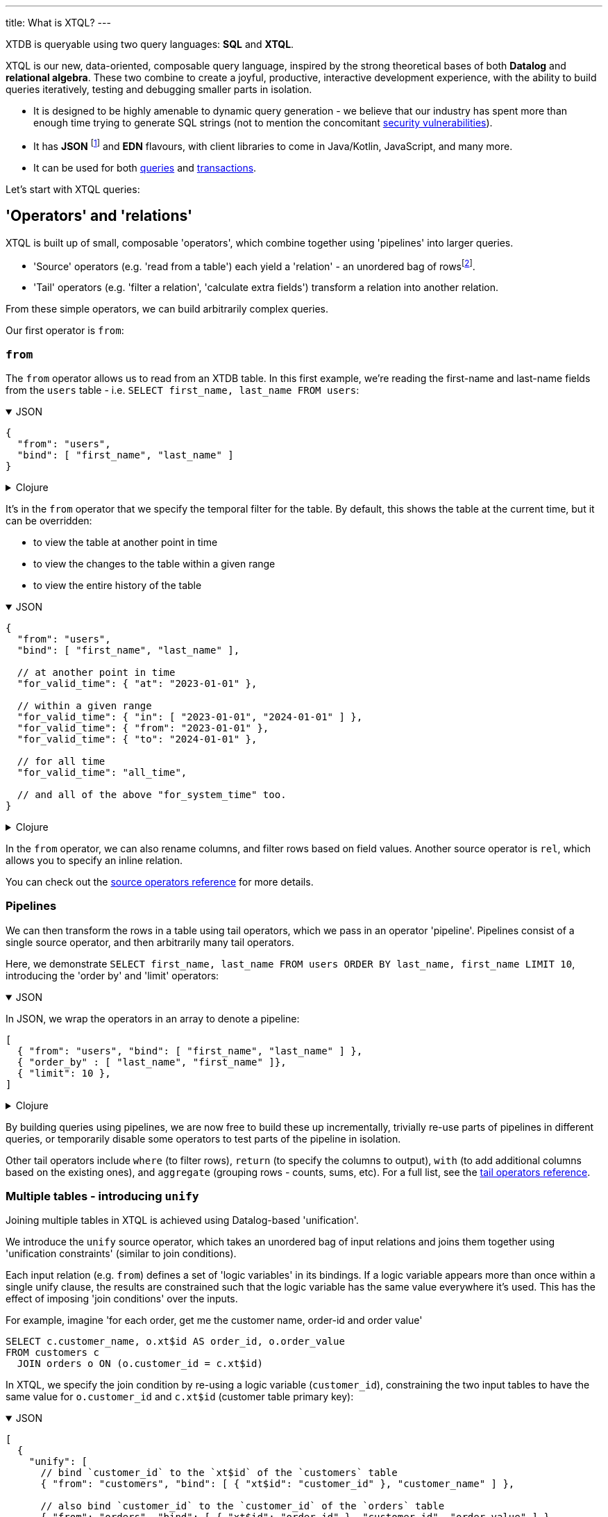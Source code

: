---
title: What is XTQL?
---

XTDB is queryable using two query languages: **SQL** and **XTQL**.

XTQL is our new, data-oriented, composable query language, inspired by the strong theoretical bases of both **Datalog** and **relational algebra**.
These two combine to create a joyful, productive, interactive development experience, with the ability to build queries iteratively, testing and debugging smaller parts in isolation.

* It is designed to be highly amenable to dynamic query generation - we believe that our industry has spent more than enough time trying to generate SQL strings (not to mention the concomitant https://owasp.org/www-community/attacks/SQL_Injection[security vulnerabilities^]).
* It has **JSON** footnote:[in active development, arriving shortly] and **EDN** flavours, with client libraries to come in Java/Kotlin, JavaScript, and many more.
* It can be used for both link:#operators_and_relations[queries] and link:#dml[transactions].

Let's start with XTQL queries:

[#operators_and_relations]
== 'Operators' and 'relations'

XTQL is built up of small, composable 'operators', which combine together using 'pipelines' into larger queries.

* 'Source' operators (e.g. 'read from a table') each yield a 'relation' - an unordered bag of rowsfootnote:[rows ... which themselves are otherwise known as 'maps', 'structs', 'records' or 'dictionaries' depending on your persuasion 😄].
* 'Tail' operators (e.g. 'filter a relation', 'calculate extra fields') transform a relation into another relation.

From these simple operators, we can build arbitrarily complex queries.

Our first operator is `from`:

=== `from`

The `from` operator allows us to read from an XTDB table.
In this first example, we're reading the first-name and last-name fields from the `users` table - i.e. `SELECT first_name, last_name FROM users`:

.JSON
[%collapsible%open]
====
[source,json]
----
{
  "from": "users",
  "bind": [ "first_name", "last_name" ]
}
----
====

.Clojure
[%collapsible]
====
[source,clojure]
----
(from :users [first-name last-name])
----
====

It's in the `from` operator that we specify the temporal filter for the table.
By default, this shows the table at the current time, but it can be overridden:

* to view the table at another point in time
* to view the changes to the table within a given range
* to view the entire history of the table

.JSON
[%collapsible%open]
====
[source,json]
----
{
  "from": "users",
  "bind": [ "first_name", "last_name" ],

  // at another point in time
  "for_valid_time": { "at": "2023-01-01" },

  // within a given range
  "for_valid_time": { "in": [ "2023-01-01", "2024-01-01" ] },
  "for_valid_time": { "from": "2023-01-01" },
  "for_valid_time": { "to": "2024-01-01" },

  // for all time
  "for_valid_time": "all_time",

  // and all of the above "for_system_time" too.
}
----
====

.Clojure
[%collapsible]
====
[source,clojure]
----
(from :users {:bind [first-name last-name]

              ;; at another point in time
              :for-valid-time (at #inst "2023-01-01")

              ;; within a given range
              :for-valid-time (in #inst "2023-01-01", #inst "2024-01-01")
              :for-valid-time (from #inst "2023-01-01")
              :for-valid-time (to #inst "2024-01-01")

              ;; for all time
              :for-valid-time :all-time

              ;; and all of the above :for-system-time too.
              })
----
====

In the `from` operator, we can also rename columns, and filter rows based on field values.
Another source operator is `rel`, which allows you to specify an inline relation.

You can check out the link:/reference/main/xtql/queries.html#_source_operators[source operators reference] for more details.

=== Pipelines

We can then transform the rows in a table using tail operators, which we pass in an operator 'pipeline'.
Pipelines consist of a single source operator, and then arbitrarily many tail operators.

Here, we demonstrate `SELECT first_name, last_name FROM users ORDER BY last_name, first_name LIMIT 10`, introducing the 'order by' and 'limit' operators:

.JSON
[%collapsible%open]
====
In JSON, we wrap the operators in an array to denote a pipeline:

[source,json]
----
[
  { "from": "users", "bind": [ "first_name", "last_name" ] },
  { "order_by" : [ "last_name", "first_name" ]},
  { "limit": 10 },
]
----
====

.Clojure
[%collapsible]
====
In Clojure, we use `+->+` to denote a pipeline - in a similar vein to the threading macro in Clojure 'core' footnote:[although XTQL's `+->+` isn't technically macro-expanded - it's just data.], we take one source operator and then pass it through a series of transformations.

[source,clojure]
----
(-> (from :users [first-name last-name])
    (order-by last-name first-name)
    (limit 10))
----
====

By building queries using pipelines, we are now free to build these up incrementally, trivially re-use parts of pipelines in different queries, or temporarily disable some operators to test parts of the pipeline in isolation.

Other tail operators include `where` (to filter rows), `return` (to specify the columns to output), `with` (to add additional columns based on the existing ones), and `aggregate` (grouping rows - counts, sums, etc).
For a full list, see the link:/reference/main/xtql/queries.html#_tail_operators[tail operators reference].

[#unify]
=== Multiple tables - introducing `unify`

Joining multiple tables in XTQL is achieved using Datalog-based 'unification'.

We introduce the `unify` source operator, which takes an unordered bag of input relations and joins them together using 'unification constraints' (similar to join conditions).

Each input relation (e.g. `from`) defines a set of 'logic variables' in its bindings.
If a logic variable appears more than once within a single unify clause, the results are constrained such that the logic variable has the same value everywhere it’s used.
This has the effect of imposing 'join conditions' over the inputs.

For example, imagine 'for each order, get me the customer name, order-id and order value'

[source,sql]
----
SELECT c.customer_name, o.xt$id AS order_id, o.order_value
FROM customers c
  JOIN orders o ON (o.customer_id = c.xt$id)
----

In XTQL, we specify the join condition by re-using a logic variable (`customer_id`), constraining the two input tables to have the same value for `o.customer_id` and `c.xt$id` (customer table primary key):

.JSON
[%collapsible%open]
====
[source,json]
----
[
  {
    "unify": [
      // bind `customer_id` to the `xt$id` of the `customers` table
      { "from": "customers", "bind": [ { "xt$id": "customer_id" }, "customer_name" ] },

      // also bind `customer_id` to the `customer_id` of the `orders` table
      { "from": "orders", "bind": [ { "xt$id": "order_id" }, "customer_id", "order_value" ] }
    ]
  },

  { "return": [ "customer_name", "order_id", "order_value" ]}
]
----
====

.Clojure
[%collapsible]
====
[source,clojure]
----
(-> (unify (from :customers [{:xt/id customer-id} customer-name])
           (from :orders [{:xt/id order-id} customer-id order-value]))
    (return customer-name order-id order-value))
----
====

The `unify` operator accepts 'unify clauses' - e.g. `from`, `where`, `with`, `join`, `left-join` - a full list of which can be found in the link:/reference/main/xtql/queries.html#_unify_clauses[unify clause reference guide].

[#dml]
== XTQL transactions - DML

XTQL can also be used in XTDB transactions to insert, update, delete and erase documents based on an XTQL query.
It uses the same query language as above, with a small wrapper for each of the operations.

These queries are evaluated on XTDB's single writer thread, so are guaranteed the strongest level of consistency.

=== `insert`

We can submit link:/reference/main/xtql/txs#_insert_into['insert' operations] to XTDB - these evaluate a query, and insert every result into the given table.

e.g. `INSERT INTO users2 SELECT xt$id, first_name AS given_name, last_name AS family_name FROM users`:

.JSON
[%collapsible%open]
====
[source,json]
----
{
  "insert": "users2",
  "query": {
    "from": "users",
    "bind": [ "xt$id", { "first_name": "given_name", "last_name": "family_name" } ]
  }
}
----
====

.Clojure
[%collapsible]
====
In Clojure, we use the builder functions in `xtdb.api`:

[source,clojure]
----
(xt/insert-into :users2
  '(from :users [xt/id {:first-name given-name, :last-name family-name}
                 xt/valid-from xt/valid-to]))
----
====

=== `update`

link:/reference/main/xtql/txs#_update_table[Update operations] find rows, and specify which fields to update.

Here, we're incrementing a 'version' attribute - `UPDATE docs SET version = version + 1 WHERE xt$id = ?`

.JSON
[%collapsible%open]
====
[source,javascript]
----
{
  "update": "documents",
  "bind": [ { "xt$id": "$doc_id", "version": "v" }],
  "set": { "version": { "@call": "+", "@args": [ "v", 1 ] } }
}

// separately, we pass the following as the arguments to the query:
{ "doc_id": "my-doc-id" }
----
====

.Clojure
[%collapsible]
====
[source,clojure]
----
(-> (xt/update-table :documents {:bind [{:xt/id $doc-id, :version v}]
                                 :set {:version (+ v 1)}})

    ;; specifying a value for the parameter with `with-op-args`
    (xt/with-op-args {:doc-id "doc-id"}))
----
====

=== `delete`

link:/reference/main/xtql/txs#_delete_from[Delete operations] work like 'update' operations, but without the `set` clause.

Here, we delete all the comments for a given post-id - `DELETE FROM comments WHERE post_id = ?`

.JSON
[%collapsible%open]
====
[source,javascript]
----
{
  "delete": "comments",
  "bind": [ { "post_id": "$post_id" }]
}

// separately, we pass the following as the arguments to the query:
{ "post_id": "my-post-id" }
----
====

.Clojure
[%collapsible]
====
[source,clojure]
----
(-> (xt/delete-from :posts {:bind [{:post-id $post-id}]})

    ;; specifying a value for the parameter with `with-op-args`
    (xt/with-op-args {:post-id "post-id"}))
----
====

== For more information

Congratulations - this is the majority of the theory behind XTQL!
You now understand the fundamentals behind how to construct XTQL queries from its simple building blocks - from here, it's much more about incrementally learning what each individual operator does, and what it looks like in your client language.

You can:

* check out the reference guides for XTQL link:xtql/queries[queries] and link:xtql/txs[transactions].

We're very much in **listening mode** right now - as a keen early adopter, we'd love to hear your first impressions, thoughts and opinions on where we're headed with XTQL.
Please do get in touch via the http://localhost:4321/intro/community.html#oss-community[usual channels]!
